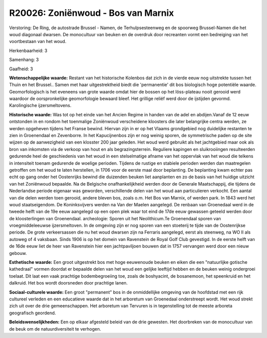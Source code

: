R20026: Zoniënwoud - Bos van Marnix
===================================

Verstoring:
De Ring, de autostrade Brussel - Namen, de Terhulpsesteenweg en de
spoorweg Brussel-Namen die het woud diagonaal dwarsen. De monocultuur
van beuken en de overdruk door recreanten vormt een bedreiging van het
voortbestaan van het woud.

Herkenbaarheid: 3

Samenhang: 3

Gaafheid: 3

**Wetenschappelijke waarde:**
Restant van het historische Kolenbos dat zich in de vierde eeuw nog
uitstrekte tussen het Thuin en het Brussel.. Samen met haar
uitgestrektheid biedt die 'permanentie' dit bos biologisch hoge
potentiële waarde. Geomorfologisch is het eveneens van grote waarde
omdat hier de bossen op het löss-plateau nooit gerooid werd waardoor de
oorspronkelijke geomorfologie bewaard bleef. Het grillige reliëf werd
door de ijstijden gevormd. Karolingische ijzersmeltovens.

**Historische waarde:**
Was tot op het einde van het Ancien Regime in handen van de adel en
abdijen.Vanaf de 12 eeuw ontstonden in en rondom het toenmalige
Zoniënwoud verscheidene kloosters die later belangrijke centra werden,
ze werden opgeheven tijdens het Franse bewind. Hiervan zijn in er op het
Vlaams grondgebied nog duidelijke restanten te zien in Groenendaal en
Zevenborre. In het Kapucijnenbos zijn er nog weinig sporen, de
symmetrische paden op de site wijzen op de aanwezigheid van een klosster
200 jaar geleden. Het woud werd gebruikt als het jachtgebied maar ook
als bron van inkomsten via de verkoop van hout en als begrazingsterrein.
Reguliere kapingen en sluikrooiingen resulteerden gedurende heel de
geschiedenis van het woud in een stelselmatige afname van het oppervlak
van het woud die telkens in intensiteit toenam gedurende de woelige
perioden. Tijdens de rustige en stabiele perioden werden dan maatregelen
getroffen om het woud te laten herstellen, in 1706 voor de eerste maal
door beplanting. De beplanting kwam echter pas echt op gang onder het
Oostenrijks bewind die duizenden beuken liet aanplanten en zo de basis
van het huidige uitzicht van het Zoniënwoud bepaalde. Na de Belgische
onafhankelijkheid werden door de Generale Maatschappij, die tijdens de
Nederlandse periode eigenaar was geworden, verschillende delen van het
woud aan particulieren verkocht. Een aantal van die delen werden toen
gerooid, andere bleven bos, zoals o.m. Het Bos van Marnix, of werden
park. In 1843 werd het woud staatseigendom. De Koninksvijvers werden na
Van der Maelen aangelegd. De renbaan van Groenedaal werd in de tweede
helft van de 19e eeuw aangelegd op een open plek waar tot eind de 17de
eeuw gewassen geteeld werden door de kloosterlingen van Groenendaal.
archeologie: Sporen uit het Neolithicum.Te Groenendaal sporen van
vroegmiddeleeuwse ijzersmeltoven. In de omgeving zijn er nog sporen van
een stoeterij te tijde van de Oostenrijkse periode. De grote
verkeersassen die nu het woud dwarsen zijn na Ferraris aangelegd, eerst
als steenweg, na WO II als autoweg of 4 vaksbaan. Sinds 1906 is op het
domein van Ravenstein de Royal Golf Club gevestigd. In de eerste helft
van de 16de eeuw liet de heer van Ravenstein hier een jachtpaviljoen
bouwen dat in 1757 vervangen werd door een nieuw gebouw.

**Esthetische waarde:**
Een groot uitgestrekt bos met hoge eeuwenoude beuken en eiken die een
"natuurlijke gotische kathedraal" vormen doordat er bepaalde delen van
het woud een gelijke leeftijd hebben en de beuken weinig ondergroei
toelaat. Dit laat een vaak prachtige bodembegroeiing toe, zoals de
boshyacint, de bosanemoon, het speenkruid en het dalkruid. Het bos wordt
doorsneden door prachtige lanen.

**Sociaal-culturele waarde:**
Een groot "permanent" bos in de onmiddellijke omgeving van de
hoofdstad met een rijk cultureel verleden en een educatieve waarde dat
in het arboretum van Groenedaal onderstreept wordt. Het woud strekt zich
uit over de drie gemeenschappen. Het arboretum van Tervuren is in
tegenstelling tot de meeste arboreta geografisch geordend.



**Beleidswenselijkheden:**
Een op elkaar afgesteld beleid van de drie gewesten. Het doorbreken
van de monocultuur van de beuk om de natuurdiversiteit te verhogen.
